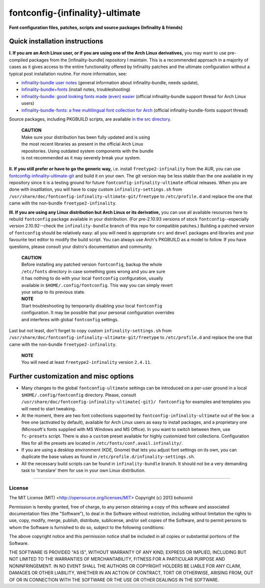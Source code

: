 fontconfig-{infinality}-ultimate
--------------------------------

**Font configuration files, patches, scripts and source packages (Infinality & friends)**


Quick installation instructions
~~~~~~~~~~~~~~~~~~~~~~~~~~~~~~~

**I. If you are an Arch Linux user, or if you are using one of the Arch Linux
derivatives,** you may want to use pre-compiled packages from the
[infinality-bundle] repository I maintain. This is a recommended approach in a
majority of cases as it gives access to the entire functionality offered by
Infinality patches and the ultimate configuration without a typical post
installation routine. For more information, see:

* `infinality-bundle user notes <http://bohoomil.cu.cc/>`_ (general information about infinality-bundle, needs update),

* `Infinality-bundle+fonts <https://wiki.archlinux.org/index.php/Infinality-bundle+fonts>`_ (install notes, troubleshooting)

* `infinality-bundle: good looking fonts made (even) easier <https://bbs.archlinux.org/viewtopic.php?id=162098>`_ (official infinality-bundle support thread for Arch Linux users)

* `infinality-bundle-fonts: a free multilingual font collection for Arch <https://bbs.archlinux.org/viewtopic.php?id=170976>`_ (official infinality-bundle-fonts support thread)

Source packages, including PKGBUILD scripts, are available `in the src directory <http://ibn.net63.net/infinality-bundle/src/>`_.

  | **CAUTION**
  | Make sure your distribution has been fully updated and is using 
  | the most recent libraries as present in the official Arch Linux 
  | repositories. Using outdated system components with the bundle 
  | is not recommended as it may severely break your system.

**II. If you still prefer or have to go the generic way,** i.e. install ``freetype2-infinality`` from the AUR, you can use  `fontconfig-infinality-ultimate-git`_ and build it on your own. The git version may be less stable than the one available in my repository since it is a testing ground for future ``fontconfig-infinality-ultimate`` official releases. When you are done with insatllation, you will have to copy custom ``infinality-settings.sh`` from ``/usr/share/doc/fontconfig-infinality-ultimate-git/freetype`` to ``/etc/profile.d`` and replace the one that came with the non-bundle ``freetype2-infinality``.

**III. If you are using any Linux distribution but Arch Linux or its derivative,** you can use all available resources here to rebuild ``fontconfig`` package available in your distribution. (For pre-2.10.93 versions of stock ``fontconfig``--especially version 2.10.92--check the ``infinality-bundle`` branch of this repo for compatible patches.) Building a patched version of ``fontconfig`` should be relatively easy: all you will need is appropriate ``src`` and ``devel`` packages and libraries and your favourite text editor to modify the build script. You can always use Arch's PKGBUILD as a model to follow. If you have questions, please consult your distro's documentation and community.
   
  | **CAUTION**
  | Before installing any patched version ``fontconfig``, backup the whole
  | ``/etc/fonts`` directory in case something goes wrong and you are sure
  | it has nothing to do with your local ``fontconfig`` configuration, usually 
  | available in ``$HOME/.config/fontconfig``. This way you can simply revert
  | your setup to its previous state.

  | **NOTE**
  | Start troubleshooting by temporarily disabling your local ``fontconfig``
  | configuration. It may be possible that your personal configuration overrides
  | and interferes with global ``fontconfig`` settings.

Last but not least, don't forget to copy custom ``infinality-settings.sh`` from ``/usr/share/doc/fontconfig-infinality-ultimate-git/freetype`` to ``/etc/profile.d`` and replace the one that came with the non-bundle ``freetype2-infinality``.

  | **NOTE**
  | You will need at least ``freetype2-infinality`` version ``2.4.11``.

Further customization and misc options
~~~~~~~~~~~~~~~~~~~~~~~~~~~~~~~~~~~~~~

* Many changes to the global ``fontconfig-ultimate`` settings can be introduced 
  on a per-user ground in a local ``$HOME/.config/fontconfig`` directory. 
  Please, consult ``/usr/share/doc/fontconfig-infinality-ultimate{-git}/
  fontconfig`` for examples and templates you will need to start tweaking.

* At the moment, there are two font collections supported by
  ``fontconfig-infinality-ultimate`` out of the box: a free one (activated by
  default), available for Arch Linux users as easy to install packages, and a
  proprietary one (Microsoft's fonts supplied with MS Windows and MS Office). In
  you want to switch between them, use ``fc-presets`` script. There is also a
  ``custom`` preset available for highly customized font collections.
  Configuration files for all the presets are located in
  ``/etc/fonts/conf.avail.infinality/``.

* If you are using a desktop environment (KDE, Gnome) that lets you adjust font
  settings on its own, you can duplicate the base values as found in
  ``/etc/profile.d/infinality-settings.sh``.

* All the necessary build scripts can be found in ``infinality-bundle`` branch.
  It should not be a very demanding task to 'translare' them for use in
  your own Linux distribution.

.. _fontconfig-infinality-ultimate-git: https://aur.archlinux.org/packages/fontconfig-infinality-ultimate-git/

----

License
.......

The MIT License (MIT) <http://opensource.org/licenses/MIT>
Copyright (c) 2013 bohoomil

Permission is hereby granted, free of charge, to any person obtaining a copy
of this software and associated documentation files (the "Software"), to deal
in the Software without restriction, including without limitation the rights
to use, copy, modify, merge, publish, distribute, sublicense, and/or sell
copies of the Software, and to permit persons to whom the Software is
furnished to do so, subject to the following conditions:

The above copyright notice and this permission notice shall be included in
all copies or substantial portions of the Software.

THE SOFTWARE IS PROVIDED "AS IS", WITHOUT WARRANTY OF ANY KIND, EXPRESS OR
IMPLIED, INCLUDING BUT NOT LIMITED TO THE WARRANTIES OF MERCHANTABILITY,
FITNESS FOR A PARTICULAR PURPOSE AND NONINFRINGEMENT. IN NO EVENT SHALL THE
AUTHORS OR COPYRIGHT HOLDERS BE LIABLE FOR ANY CLAIM, DAMAGES OR OTHER
LIABILITY, WHETHER IN AN ACTION OF CONTRACT, TORT OR OTHERWISE, ARISING FROM,
OUT OF OR IN CONNECTION WITH THE SOFTWARE OR THE USE OR OTHER DEALINGS IN
THE SOFTWARE.

